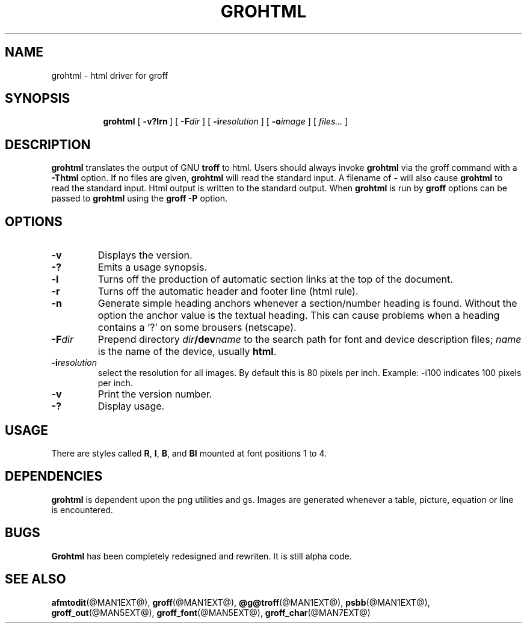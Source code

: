 .ig \"-*- nroff -*-
Copyright (C) 1999-2000 Free Software Foundation, Inc.

Permission is granted to make and distribute verbatim copies of this
manual provided the copyright notice and this permission notice are
preserved on all copies.

Permission is granted to copy and distribute modified versions of this
manual under the conditions for verbatim copying, provided that the
entire resulting derived work is distributed under the terms of a
permission notice identical to this one.

Permission is granted to copy and distribute translations of this
manual into another language, under the above conditions for modified
versions, except that this permission notice may be included in
translations approved by the Free Software Foundation instead of in
the original English.
..
.\" Like TP, but if specified indent is more than half
.\" the current line-length - indent, use the default indent.
.de Tp
.ie \\n(.$=0:((0\\$1)*2u>(\\n(.lu-\\n(.iu)) .TP
.el .TP "\\$1"
..
.TH GROHTML @MAN1EXT@ "@MDATE@" "Groff Version @VERSION@"
.SH NAME
grohtml \- html driver for groff
.SH SYNOPSIS
.nr a \n(.j
.ad l
.nr i \n(.i
.in +\w'\fBgrohtml 'u
.ti \niu
.B grohtml
.de OP
.ie \\n(.$-1 .RI "[\ \fB\\$1\fP" "\\$2" "\ ]"
.el .RB "[\ " "\\$1" "\ ]"
..
.OP \-v?lrn
.OP \-F dir
.OP \-i resolution
.OP \-o image vertical offset
.RI "[\ " files\|.\|.\|. "\ ]"
.br
.ad \na
.SH DESCRIPTION
.B grohtml
translates the output of GNU
.B troff
to html.
Users should always invoke
.B grohtml
via the groff command with a
.B \-Thtml
option.
If no files are given,
.B grohtml
will read the standard input.
A filename of
.B \-
will also cause
.B grohtml
to read the standard input.
Html output is written to the standard output.
When
.B grohtml
is run by
.B groff
options can be passed to
.B grohtml
using the
.B groff
.B \-P
option.
.SH OPTIONS
.TP
.B \-v
Displays the version.
.TP
.B \-?
Emits a usage synopsis.
.TP
.B -l
Turns off the production of automatic section links at the top of the document.
.TP
.B -r
Turns off the automatic header and footer line (html rule).
.TP
.B -n
Generate simple heading anchors whenever a section/number heading is found.
Without the option the anchor value is the textual heading. This can cause problems
when a heading contains a `?' on some brousers (netscape).
.TP
.BI \-F dir
Prepend directory
.IB dir /dev name
to the search path for font and device description files;
.I name
is the name of the device, usually
.BR html .
.TP
.BI \-i resolution
select the resolution for all images.
By default this is 80 pixels per inch.
Example: -i100 indicates 100 pixels per inch.
.TP
.B \-v
Print the version number.
.TP
.B \-?
Display usage.
.SH USAGE
There are styles called
.BR R ,
.BR I ,
.BR B ,
and
.B BI
mounted at font positions 1 to 4.
.SH DEPENDENCIES
.B grohtml
is dependent upon the png utilities and gs.
Images are generated whenever a table, picture, equation or line is
encountered.
.SH BUGS
.B Grohtml
has been completely redesigned and rewriten.
It is still alpha code.
.SH "SEE ALSO"
.BR afmtodit (@MAN1EXT@),
.BR groff (@MAN1EXT@),
.BR @g@troff (@MAN1EXT@),
.BR psbb (@MAN1EXT@),
.BR groff_out (@MAN5EXT@),
.BR groff_font (@MAN5EXT@),
.BR groff_char (@MAN7EXT@)
